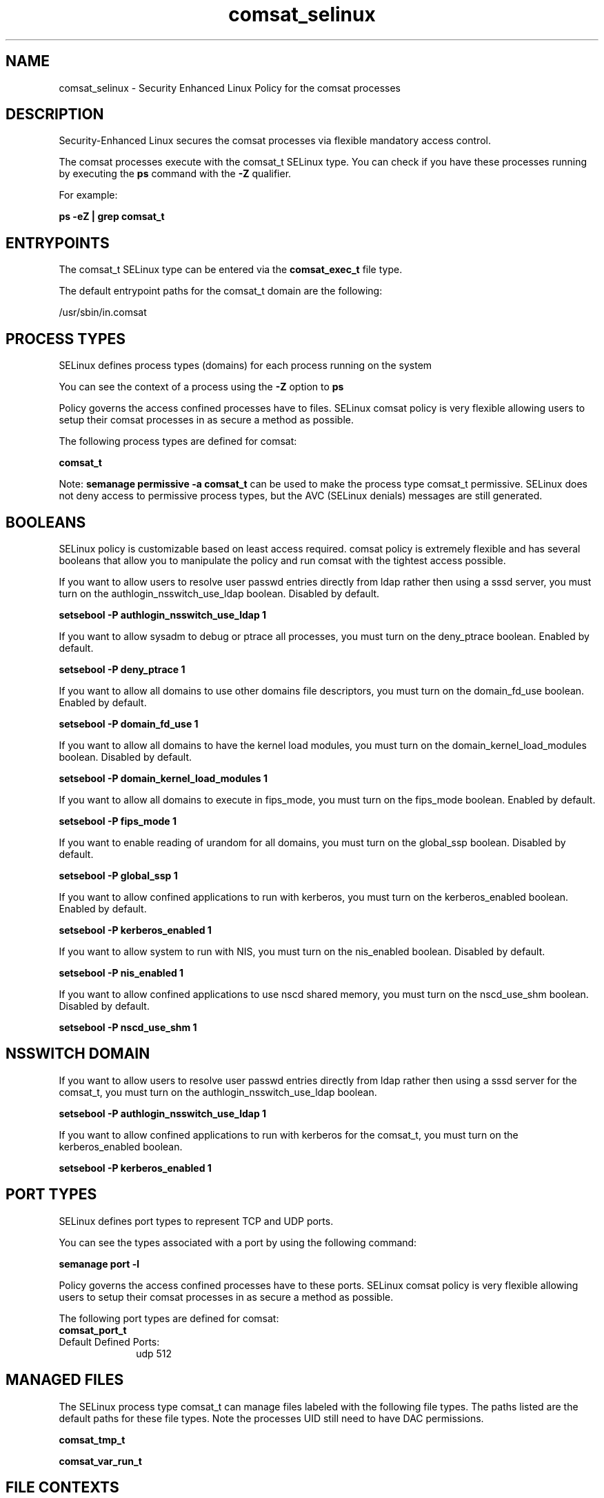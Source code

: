 .TH  "comsat_selinux"  "8"  "13-01-16" "comsat" "SELinux Policy documentation for comsat"
.SH "NAME"
comsat_selinux \- Security Enhanced Linux Policy for the comsat processes
.SH "DESCRIPTION"

Security-Enhanced Linux secures the comsat processes via flexible mandatory access control.

The comsat processes execute with the comsat_t SELinux type. You can check if you have these processes running by executing the \fBps\fP command with the \fB\-Z\fP qualifier.

For example:

.B ps -eZ | grep comsat_t


.SH "ENTRYPOINTS"

The comsat_t SELinux type can be entered via the \fBcomsat_exec_t\fP file type.

The default entrypoint paths for the comsat_t domain are the following:

/usr/sbin/in\.comsat
.SH PROCESS TYPES
SELinux defines process types (domains) for each process running on the system
.PP
You can see the context of a process using the \fB\-Z\fP option to \fBps\bP
.PP
Policy governs the access confined processes have to files.
SELinux comsat policy is very flexible allowing users to setup their comsat processes in as secure a method as possible.
.PP
The following process types are defined for comsat:

.EX
.B comsat_t
.EE
.PP
Note:
.B semanage permissive -a comsat_t
can be used to make the process type comsat_t permissive. SELinux does not deny access to permissive process types, but the AVC (SELinux denials) messages are still generated.

.SH BOOLEANS
SELinux policy is customizable based on least access required.  comsat policy is extremely flexible and has several booleans that allow you to manipulate the policy and run comsat with the tightest access possible.


.PP
If you want to allow users to resolve user passwd entries directly from ldap rather then using a sssd server, you must turn on the authlogin_nsswitch_use_ldap boolean. Disabled by default.

.EX
.B setsebool -P authlogin_nsswitch_use_ldap 1

.EE

.PP
If you want to allow sysadm to debug or ptrace all processes, you must turn on the deny_ptrace boolean. Enabled by default.

.EX
.B setsebool -P deny_ptrace 1

.EE

.PP
If you want to allow all domains to use other domains file descriptors, you must turn on the domain_fd_use boolean. Enabled by default.

.EX
.B setsebool -P domain_fd_use 1

.EE

.PP
If you want to allow all domains to have the kernel load modules, you must turn on the domain_kernel_load_modules boolean. Disabled by default.

.EX
.B setsebool -P domain_kernel_load_modules 1

.EE

.PP
If you want to allow all domains to execute in fips_mode, you must turn on the fips_mode boolean. Enabled by default.

.EX
.B setsebool -P fips_mode 1

.EE

.PP
If you want to enable reading of urandom for all domains, you must turn on the global_ssp boolean. Disabled by default.

.EX
.B setsebool -P global_ssp 1

.EE

.PP
If you want to allow confined applications to run with kerberos, you must turn on the kerberos_enabled boolean. Enabled by default.

.EX
.B setsebool -P kerberos_enabled 1

.EE

.PP
If you want to allow system to run with NIS, you must turn on the nis_enabled boolean. Disabled by default.

.EX
.B setsebool -P nis_enabled 1

.EE

.PP
If you want to allow confined applications to use nscd shared memory, you must turn on the nscd_use_shm boolean. Disabled by default.

.EX
.B setsebool -P nscd_use_shm 1

.EE

.SH NSSWITCH DOMAIN

.PP
If you want to allow users to resolve user passwd entries directly from ldap rather then using a sssd server for the comsat_t, you must turn on the authlogin_nsswitch_use_ldap boolean.

.EX
.B setsebool -P authlogin_nsswitch_use_ldap 1
.EE

.PP
If you want to allow confined applications to run with kerberos for the comsat_t, you must turn on the kerberos_enabled boolean.

.EX
.B setsebool -P kerberos_enabled 1
.EE

.SH PORT TYPES
SELinux defines port types to represent TCP and UDP ports.
.PP
You can see the types associated with a port by using the following command:

.B semanage port -l

.PP
Policy governs the access confined processes have to these ports.
SELinux comsat policy is very flexible allowing users to setup their comsat processes in as secure a method as possible.
.PP
The following port types are defined for comsat:

.EX
.TP 5
.B comsat_port_t
.TP 10
.EE


Default Defined Ports:
udp 512
.EE
.SH "MANAGED FILES"

The SELinux process type comsat_t can manage files labeled with the following file types.  The paths listed are the default paths for these file types.  Note the processes UID still need to have DAC permissions.

.br
.B comsat_tmp_t


.br
.B comsat_var_run_t


.SH FILE CONTEXTS
SELinux requires files to have an extended attribute to define the file type.
.PP
You can see the context of a file using the \fB\-Z\fP option to \fBls\bP
.PP
Policy governs the access confined processes have to these files.
SELinux comsat policy is very flexible allowing users to setup their comsat processes in as secure a method as possible.
.PP

.PP
.B STANDARD FILE CONTEXT

SELinux defines the file context types for the comsat, if you wanted to
store files with these types in a diffent paths, you need to execute the semanage command to sepecify alternate labeling and then use restorecon to put the labels on disk.

.B semanage fcontext -a -t comsat_exec_t '/srv/comsat/content(/.*)?'
.br
.B restorecon -R -v /srv/mycomsat_content

Note: SELinux often uses regular expressions to specify labels that match multiple files.

.I The following file types are defined for comsat:


.EX
.PP
.B comsat_exec_t
.EE

- Set files with the comsat_exec_t type, if you want to transition an executable to the comsat_t domain.


.EX
.PP
.B comsat_tmp_t
.EE

- Set files with the comsat_tmp_t type, if you want to store comsat temporary files in the /tmp directories.


.EX
.PP
.B comsat_var_run_t
.EE

- Set files with the comsat_var_run_t type, if you want to store the comsat files under the /run or /var/run directory.


.PP
Note: File context can be temporarily modified with the chcon command.  If you want to permanently change the file context you need to use the
.B semanage fcontext
command.  This will modify the SELinux labeling database.  You will need to use
.B restorecon
to apply the labels.

.SH "COMMANDS"
.B semanage fcontext
can also be used to manipulate default file context mappings.
.PP
.B semanage permissive
can also be used to manipulate whether or not a process type is permissive.
.PP
.B semanage module
can also be used to enable/disable/install/remove policy modules.

.B semanage port
can also be used to manipulate the port definitions

.B semanage boolean
can also be used to manipulate the booleans

.PP
.B system-config-selinux
is a GUI tool available to customize SELinux policy settings.

.SH AUTHOR
This manual page was auto-generated using
.B "sepolicy manpage"
by Dan Walsh.

.SH "SEE ALSO"
selinux(8), comsat(8), semanage(8), restorecon(8), chcon(1), sepolicy(8)
, setsebool(8)